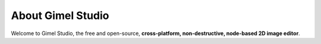 ##################
About Gimel Studio
##################

Welcome to Gimel Studio, the free and open-source, **cross-platform, non-destructive, node-based 2D image editor**.

